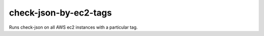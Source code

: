 check-json-by-ec2-tags
=======================================

Runs check-json on all AWS ec2 instances with a particular tag.
